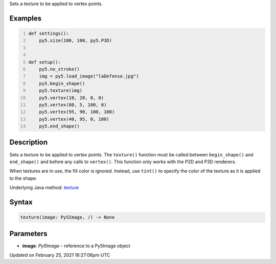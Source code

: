 .. title: texture()
.. slug: texture
.. date: 2021-02-25 16:27:06 UTC+00:00
.. tags:
.. category:
.. link:
.. description: py5 texture() documentation
.. type: text

Sets a texture to be applied to vertex points.

Examples
========

.. raw:: html

    <div class="example-table">

.. raw:: html

    <div class="example-row"><div class="example-cell-image">

.. image:: /images/reference/Sketch_texture_0.png
    :alt: example picture for texture()

.. raw:: html

    </div><div class="example-cell-code">

.. code:: python
    :number-lines:

    def settings():
        py5.size(100, 100, py5.P3D)


    def setup():
        py5.no_stroke()
        img = py5.load_image("laDefense.jpg")
        py5.begin_shape()
        py5.texture(img)
        py5.vertex(10, 20, 0, 0)
        py5.vertex(80, 5, 100, 0)
        py5.vertex(95, 90, 100, 100)
        py5.vertex(40, 95, 0, 100)
        py5.end_shape()

.. raw:: html

    </div></div>

.. raw:: html

    </div>

Description
===========

Sets a texture to be applied to vertex points. The ``texture()`` function must be called between ``begin_shape()`` and ``end_shape()`` and before any calls to ``vertex()``. This function only works with the P2D and P3D renderers.

When textures are in use, the fill color is ignored. Instead, use ``tint()`` to specify the color of the texture as it is applied to the shape.

Underlying Java method: `texture <https://processing.org/reference/texture_.html>`_

Syntax
======

.. code:: python

    texture(image: Py5Image, /) -> None

Parameters
==========

* **image**: `Py5Image` - reference to a Py5Image object


Updated on February 25, 2021 16:27:06pm UTC

